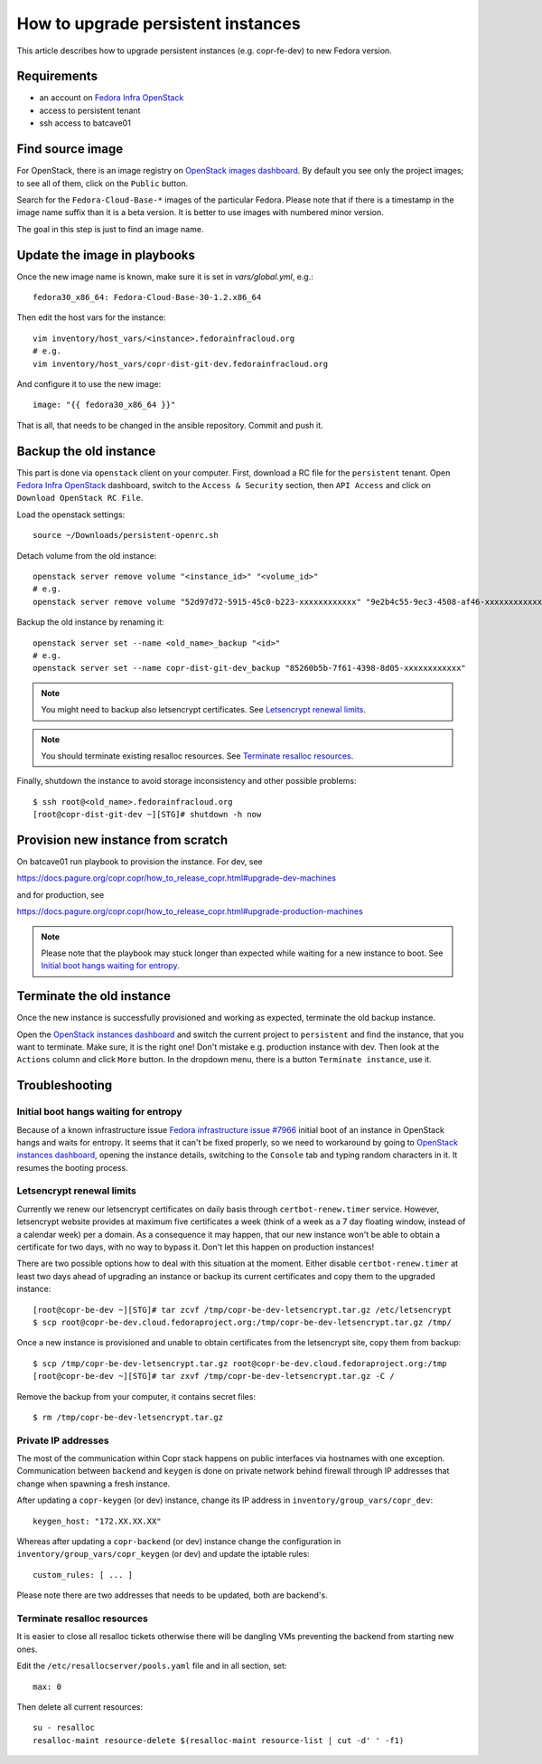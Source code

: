 .. _how_to_upgrade_persistent_instances:

How to upgrade persistent instances
===================================

This article describes how to upgrade persistent instances (e.g. copr-fe-dev) to new Fedora version.


Requirements
------------

* an account on `Fedora Infra OpenStack`_
* access to persistent tenant
* ssh access to batcave01


Find source image
-----------------

For OpenStack, there is an image registry on `OpenStack images dashboard`_.  By
default you see only the project images; to see all of them, click on the
``Public`` button.

Search for the ``Fedora-Cloud-Base-*`` images of the particular Fedora. Please note
that if there is a timestamp in the image name suffix than it is a beta version.
It is better to use images with numbered minor version.

The goal in this step is just to find an image name.


Update the image in playbooks
-----------------------------

Once the new image name is known, make sure it is set in `vars/global.yml`, e.g.::

    fedora30_x86_64: Fedora-Cloud-Base-30-1.2.x86_64

Then edit the host vars for the instance::

    vim inventory/host_vars/<instance>.fedorainfracloud.org
    # e.g.
    vim inventory/host_vars/copr-dist-git-dev.fedorainfracloud.org

And configure it to use the new image::

    image: "{{ fedora30_x86_64 }}"

That is all, that needs to be changed in the ansible repository. Commit and push it.


Backup the old instance
-----------------------

This part is done via ``openstack`` client on your computer. First, download a RC
file for the ``persistent`` tenant. Open `Fedora Infra OpenStack`_ dashboard, switch
to the ``Access & Security`` section, then ``API Access`` and click on
``Download OpenStack RC File``.

Load the openstack settings::

    source ~/Downloads/persistent-openrc.sh

Detach volume from the old instance::

    openstack server remove volume "<instance_id>" "<volume_id>"
    # e.g.
    openstack server remove volume "52d97d72-5915-45c0-b223-xxxxxxxxxxxx" "9e2b4c55-9ec3-4508-af46-xxxxxxxxxxxx"

Backup the old instance by renaming it::

    openstack server set --name <old_name>_backup "<id>"
    # e.g.
    openstack server set --name copr-dist-git-dev_backup "85260b5b-7f61-4398-8d05-xxxxxxxxxxxx"


.. note:: You might need to backup also letsencrypt certificates.
          See `Letsencrypt renewal limits`_.

.. note:: You should terminate existing resalloc resources.
          See `Terminate resalloc resources`_.


Finally, shutdown the instance to avoid storage inconsistency and other possible problems::

    $ ssh root@<old_name>.fedorainfracloud.org
    [root@copr-dist-git-dev ~][STG]# shutdown -h now


Provision new instance from scratch
-----------------------------------

On batcave01 run playbook to provision the instance. For dev, see

https://docs.pagure.org/copr.copr/how_to_release_copr.html#upgrade-dev-machines

and for production, see

https://docs.pagure.org/copr.copr/how_to_release_copr.html#upgrade-production-machines

.. note:: Please note that the playbook may stuck longer than expected while waiting for a new
          instance to boot. See `Initial boot hangs waiting for entropy`_.


Terminate the old instance
--------------------------

Once the new instance is successfully provisioned and working as expected, terminate the
old backup instance.

Open the `OpenStack instances dashboard`_ and switch the current project to ``persistent``
and find the instance, that you want to terminate. Make sure, it is the right one! Don't
mistake e.g. production instance with dev. Then look at the ``Actions`` column and click
``More`` button. In the dropdown menu, there is a button ``Terminate instance``, use it.


Troubleshooting
---------------

Initial boot hangs waiting for entropy
......................................

Because of a known infrastructure issue `Fedora infrastructure issue #7966`_ initial boot
of an instance in OpenStack hangs and waits for entropy. It seems that it can't be fixed
properly, so we need to workaround by going to `OpenStack instances dashboard`_, opening
the instance details, switching to the ``Console`` tab and typing random characters in it.
It resumes the booting process.


Letsencrypt renewal limits
..........................

Currently we renew our letsencrypt certificates on daily basis through ``certbot-renew.timer``
service. However, letsencrypt website provides at maximum five certificates a week (think of
a week as a 7 day floating window, instead of a calendar week) per a domain. As a consequence
it may happen, that our new instance won't be able to obtain a certificate for two days,
with no way to bypass it. Don't let this happen on production instances!

There are two possible options how to deal with this situation at the moment. Either disable
``certbot-renew.timer`` at least two days ahead of upgrading an instance or backup its
current certificates and copy them to the upgraded instance::

    [root@copr-be-dev ~][STG]# tar zcvf /tmp/copr-be-dev-letsencrypt.tar.gz /etc/letsencrypt
    $ scp root@copr-be-dev.cloud.fedoraproject.org:/tmp/copr-be-dev-letsencrypt.tar.gz /tmp/

Once a new instance is provisioned and unable to obtain certificates from the letsencrypt
site, copy them from backup::

    $ scp /tmp/copr-be-dev-letsencrypt.tar.gz root@copr-be-dev.cloud.fedoraproject.org:/tmp
    [root@copr-be-dev ~][STG]# tar zxvf /tmp/copr-be-dev-letsencrypt.tar.gz -C /

Remove the backup from your computer, it contains secret files::

    $ rm /tmp/copr-be-dev-letsencrypt.tar.gz


Private IP addresses
....................

The most of the communication within Copr stack happens on public interfaces via hostnames
with one exception. Communication between ``backend`` and ``keygen`` is done on private
network behind firewall through IP addresses that change when spawning a fresh instance.

After updating a ``copr-keygen`` (or dev) instance, change its IP address in
``inventory/group_vars/copr_dev``::

    keygen_host: "172.XX.XX.XX"

Whereas after updating a ``copr-backend`` (or dev) instance change the configuration in
``inventory/group_vars/copr_keygen`` (or dev) and update the iptable rules::

    custom_rules: [ ... ]

Please note there are two addresses that needs to be updated, both are backend's.


Terminate resalloc resources
............................

It is easier to close all resalloc tickets otherwise there will be dangling VMs
preventing the backend from starting new ones.

Edit the ``/etc/resallocserver/pools.yaml`` file and in all section, set::

    max: 0

Then delete all current resources::

    su - resalloc
    resalloc-maint resource-delete $(resalloc-maint resource-list | cut -d' ' -f1)





.. _`Fedora Infra OpenStack`: https://fedorainfracloud.org
.. _`OpenStack images dashboard`: https://fedorainfracloud.org/dashboard/project/images/
.. _`OpenStack instances dashboard`: https://fedorainfracloud.org/dashboard/project/instances/
.. _`Fedora infrastructure issue #7966`: https://pagure.io/fedora-infrastructure/issue/7966
